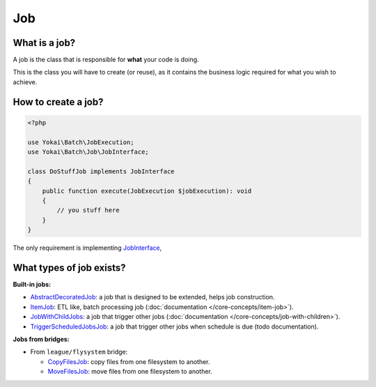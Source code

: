 Job
============================================================

What is a job?
------------------------------------------------------------

A job is the class that is responsible for **what** your code is doing.

This is the class you will have to create (or reuse), as it contains the
business logic required for what you wish to achieve.

How to create a job?
------------------------------------------------------------

.. code-block:: php

    <?php

    use Yokai\Batch\JobExecution;
    use Yokai\Batch\Job\JobInterface;

    class DoStuffJob implements JobInterface
    {
        public function execute(JobExecution $jobExecution): void
        {
            // you stuff here
        }
    }

The only requirement is implementing
`JobInterface <https://github.com/yokai-php/batch/tree/0.x/src/Job/JobInterface.php>`__,

What types of job exists?
------------------------------------------------------------

**Built-in jobs:**

* `AbstractDecoratedJob <https://github.com/yokai-php/batch/tree/0.x/src/Job/AbstractDecoratedJob.php>`__: a job
  that is designed to be extended, helps job construction.
* `ItemJob <https://github.com/yokai-php/batch/tree/0.x/src/Job/Item/ItemJob.php>`__: ETL like, batch processing
  job (:doc:`documentation </core-concepts/item-job>`).
* `JobWithChildJobs <https://github.com/yokai-php/batch/tree/0.x/src/Job/JobWithChildJobs.php>`__: a job that
  trigger other jobs (:doc:`documentation </core-concepts/job-with-children>`).
* `TriggerScheduledJobsJob <https://github.com/yokai-php/batch/tree/0.x/src/Trigger/TriggerScheduledJobsJob.php>`__:
  a job that trigger other jobs when schedule is due (todo documentation).

**Jobs from bridges:**

* From ``league/flysystem`` bridge:

  * `CopyFilesJob <https://github.com/yokai-php/batch-league-flysystem/blob/0.x/src/Job/CopyFilesJob.php>`__:
    copy files from one filesystem to another.
  * `MoveFilesJob <https://github.com/yokai-php/batch-league-flysystem/blob/0.x/src/Job/MoveFilesJob.php>`__:
    move files from one filesystem to another.

.. seealso::
   | :doc:`How do I start a job? </core-concepts/job-launcher>`
   | :doc:`How do I build a batch processing job? </core-concepts/item-job>`
   | :doc:`How do I access parameters of a job? </core-concepts/job-parameter-accessor>`
